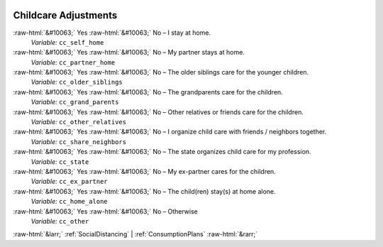 .. _ChildcareAdjustments:

 
 .. role:: raw-html(raw) 
        :format: html 

Childcare Adjustments
=====================
:raw-html:`&#10063;` Yes :raw-html:`&#10063;` No – I stay at home. 
 *Variable:* ``cc_self_home``

:raw-html:`&#10063;` Yes :raw-html:`&#10063;` No – My partner stays at home. 
 *Variable:* ``cc_partner_home``

:raw-html:`&#10063;` Yes :raw-html:`&#10063;` No – The older siblings care for the younger children. 
 *Variable:* ``cc_older_siblings``

:raw-html:`&#10063;` Yes :raw-html:`&#10063;` No – The grandparents care for the children. 
 *Variable:* ``cc_grand_parents``

:raw-html:`&#10063;` Yes :raw-html:`&#10063;` No – Other relatives or friends care for the children. 
 *Variable:* ``cc_other_relatives``

:raw-html:`&#10063;` Yes :raw-html:`&#10063;` No – I organize child care with friends / neighbors together. 
 *Variable:* ``cc_share_neighbors``

:raw-html:`&#10063;` Yes :raw-html:`&#10063;` No – The state organizes child care for my profession. 
 *Variable:* ``cc_state``

:raw-html:`&#10063;` Yes :raw-html:`&#10063;` No – My ex-partner cares for the children. 
 *Variable:* ``cc_ex_partner``

:raw-html:`&#10063;` Yes :raw-html:`&#10063;` No – The child(ren) stay(s) at home alone. 
 *Variable:* ``cc_home_alone``

:raw-html:`&#10063;` Yes :raw-html:`&#10063;` No – Otherwise 
 *Variable:* ``cc_other``



:raw-html:`&larr;` :ref:`SocialDistancing` | :ref:`ConsumptionPlans` :raw-html:`&rarr;`
